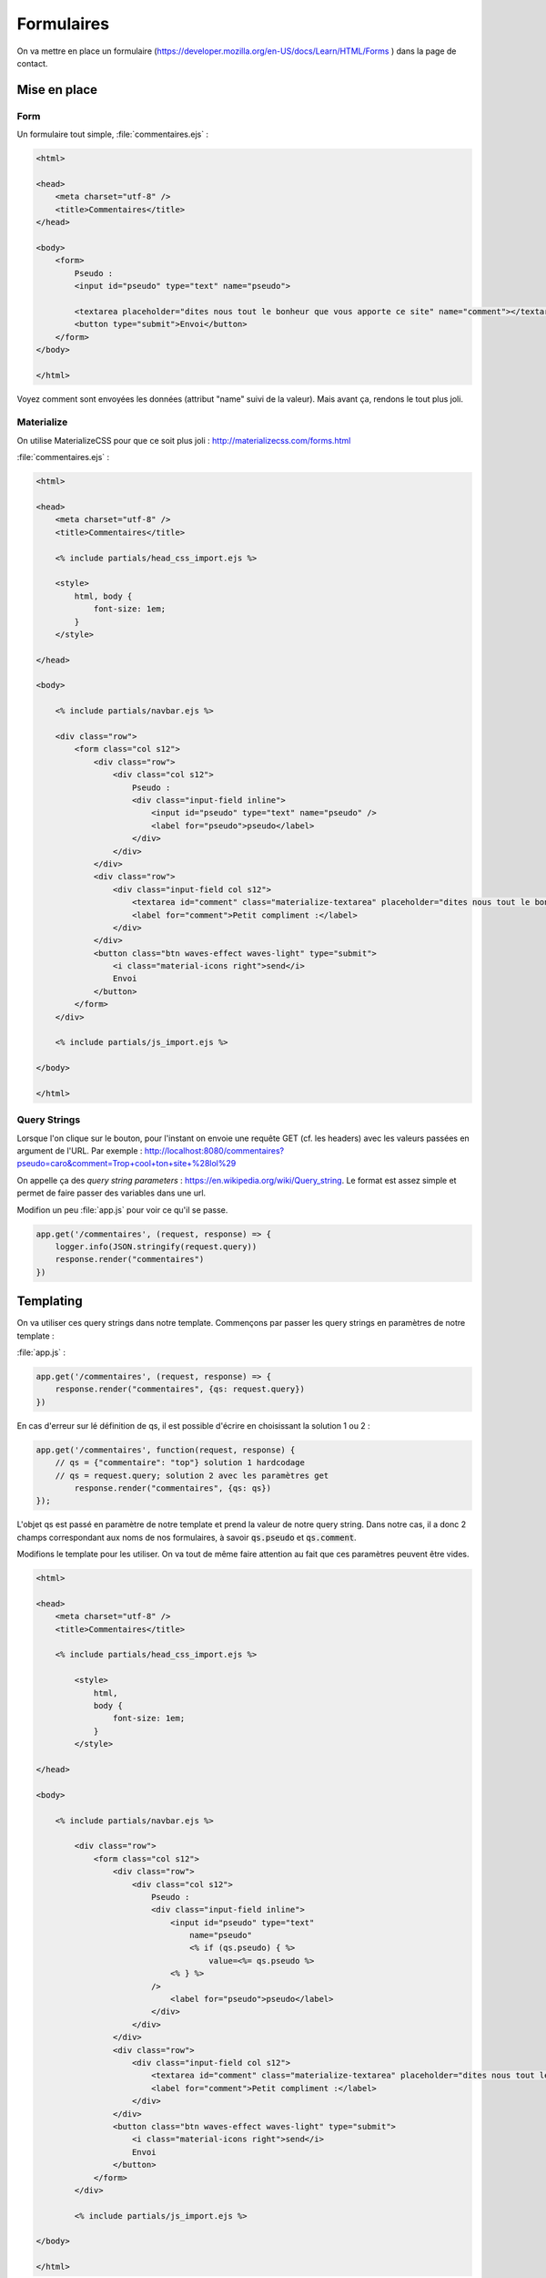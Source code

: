 ***********
Formulaires
***********

On va mettre en place un formulaire (`<https://developer.mozilla.org/en-US/docs/Learn/HTML/Forms>`_ ) dans la page de contact.

Mise en place
============= 

Form
^^^^ 


Un formulaire tout simple, :file:`commentaires.ejs` :

.. code-block:: html

    <html>

    <head>
        <meta charset="utf-8" />
        <title>Commentaires</title>
    </head>

    <body>
        <form>
            Pseudo :
            <input id="pseudo" type="text" name="pseudo">
            
            <textarea placeholder="dites nous tout le bonheur que vous apporte ce site" name="comment"></textarea>
            <button type="submit">Envoi</button>            
        </form>
    </body>

    </html>

Voyez comment sont envoyées les données (attribut "name" suivi de la valeur). Mais avant ça, rendons le tout plus joli.


Materialize
^^^^^^^^^^^ 

On utilise MaterializeCSS pour que ce soit plus joli : `<http://materializecss.com/forms.html>`_ 


:file:`commentaires.ejs` :


.. code-block:: html

    <html>

    <head>
        <meta charset="utf-8" />
        <title>Commentaires</title>

        <% include partials/head_css_import.ejs %>

        <style>
            html, body {
                font-size: 1em;
            }
        </style>

    </head>

    <body>

        <% include partials/navbar.ejs %>

        <div class="row">
            <form class="col s12">
                <div class="row">
                    <div class="col s12">
                        Pseudo :
                        <div class="input-field inline">
                            <input id="pseudo" type="text" name="pseudo" />
                            <label for="pseudo">pseudo</label>
                        </div>
                    </div>
                </div>
                <div class="row">
                    <div class="input-field col s12">
                        <textarea id="comment" class="materialize-textarea" placeholder="dites nous tout le bonheur que vous apporte ce site" name="comment"></textarea>
                        <label for="comment">Petit compliment :</label>
                    </div>
                </div>
                <button class="btn waves-effect waves-light" type="submit">
                    <i class="material-icons right">send</i>
                    Envoi
                </button>
            </form>
        </div>

        <% include partials/js_import.ejs %>

    </body>

    </html>


Query Strings
^^^^^^^^^^^^^ 

Lorsque l'on clique sur le bouton, pour l'instant on envoie une requête GET (cf. les headers) avec les valeurs passées en argument de l'URL. Par exemple : http://localhost:8080/commentaires?pseudo=caro&comment=Trop+cool+ton+site+%28lol%29

On appelle ça des *query string parameters* : `<https://en.wikipedia.org/wiki/Query_string>`_. Le format est assez simple et permet de faire passer des variables dans une url.

Modifion un peu :file:`app.js` pour voir ce qu'il se passe.

.. code-block:: js

    app.get('/commentaires', (request, response) => {
        logger.info(JSON.stringify(request.query))
        response.render("commentaires")
    })



Templating
==========  

On va utiliser ces query strings dans notre template. Commençons par passer les query strings en paramètres de notre template : 

:file:`app.js` :

.. code-block:: js

    app.get('/commentaires', (request, response) => {
        response.render("commentaires", {qs: request.query})
    })

En cas d'erreur sur lé définition de qs, il est possible d'écrire en choisissant la solution 1 ou 2 :

.. code-block:: js

	app.get('/commentaires', function(request, response) {
	    // qs = {"commentaire": "top"} solution 1 hardcodage
	    // qs = request.query; solution 2 avec les paramètres get
		response.render("commentaires", {qs: qs})
	});

L'objet qs est passé en paramètre de notre template et prend la valeur de notre query string. Dans notre cas, il a donc 2 champs correspondant aux noms de nos formulaires, à savoir :code:`qs.pseudo` et :code:`qs.comment`.

Modifions le template pour les utiliser. On va tout de même faire attention au fait que ces paramètres peuvent être vides. 


.. code-block:: text

    <html>

    <head>
        <meta charset="utf-8" />
        <title>Commentaires</title>

        <% include partials/head_css_import.ejs %>

            <style>
                html,
                body {
                    font-size: 1em;
                }
            </style>

    </head>

    <body>

        <% include partials/navbar.ejs %>

            <div class="row">
                <form class="col s12">
                    <div class="row">
                        <div class="col s12">
                            Pseudo :
                            <div class="input-field inline">
                                <input id="pseudo" type="text" 
                                    name="pseudo"
                                    <% if (qs.pseudo) { %>
                                        value=<%= qs.pseudo %>
                                <% } %>
                            />
                                <label for="pseudo">pseudo</label>
                            </div>
                        </div>
                    </div>
                    <div class="row">
                        <div class="input-field col s12">
                            <textarea id="comment" class="materialize-textarea" placeholder="dites nous tout le bonheur que vous apporte ce site" name="comment"><% if (qs.comment) { %><%= qs.comment %><% } %></textarea>
                            <label for="comment">Petit compliment :</label>
                        </div>
                    </div>
                    <button class="btn waves-effect waves-light" type="submit">
                        <i class="material-icons right">send</i>
                        Envoi
                    </button>
                </form>
            </div>

            <% include partials/js_import.ejs %>

    </body>

    </html>

    
.. note :: Notez comment le code HTML est imbriqué dans le code EJS. C'est un peu sale, on va donc essayer de le faire le moins possible. Pour la zone de texte, on est ainsi obligé de tout mettre sur une seule ligne, sinon les retours chariot sont comptés comme une réponse.

Et avec Bulma ?
===============

On peut également utiliser Bulma qui est très complet : `<https://bulma.io/documentation/form>`_

Installation/configuration de Bulma
^^^^^^^^^^^^^^^^^^^^^^^^^^^^^^^^^^^

Une fois dans le répertoire de travail et dans assets (:code:`cd`)


.. code-block:: os

	npm install bulma 
	
Bulma est installé. Reste à l'initialiser dans le fichier html. Pour cela, il faut rajouter dans le :code:`header` la ligne suivante :

.. code-block:: html

	<link rel="stylesheet" href="static/node_modules/bulma/css/bulma.min.css">

	
Exemple de formulaire avec Bulma
^^^^^^^^^^^^^^^^^^^^^^^^^^^^^^^^^^^^^^^^^^

L'exemple d'un champ basique est le suivant :

.. code-block:: html

	<div class="field">
	  <label class="label">Nom du champ (Pseudo, Nom, Prénom, etc.)</label>
	  <div class="control">
	    <input class="input" type="text" placeholder="Texte mis en indication dans le champ à remplir ('input')">
	  </div>
	  <p class="help">"Help text" pour éventuellement donner des indications</p>
	</div>

Observez bien cet exemple et essayez de jouer avec les différentes possibilités pour bien comprendre. Par exemple, dans la balise :code:`<input ...>` le type peut être changé en fonction de ce que vous voulez que l'utilisateur entre (principalement :code:`text`, :code:`email` et :code:`url`)

Template de formulaire complet
^^^^^^^^^^^^^^^^^^^^^^^^^^^^^^

Maintenant que nous avons les bases, voici ce que nous proposons pour le code html du formulaire. Les principaux types de champs sont utilisés dans ce code, libre à vous d'observer comment cela fonctionne — notamment à l'aide de la documentation. Cependant, ce fichier ne récupère pas encore les informations envoyées, il faudra passer par du php pour extraire et traiter les informations (comme précédemment).

.. code-block:: html

	<html>
	<head>
	    <% include partials/head_css_import.ejs %>
	    <meta charset="utf-8" />
	    <title>Commentaires</title>
	    <link rel="stylesheet" href="/static/node_modules/bulma/css/bulma.min.css">
	</head>
	<body>

	<% include partials/navbar.ejs %>

	<div class="row">
	<form id="myForm" class="col s12">
		<div class="field is-horizontal">
		  <div class="field-label is-normal">
		    <label class="label">De</label>
		  </div>
		  <div class="field-body">
		    <div class="field">
		      <p class="control is-expanded">
			<input class="input" type="text" placeholder="Ton petit nom" required="required">
		      </p>
		    </div>
			<div class="field has-addons has-icons-right">
			  <p class="control">
			    <input class="input" type="text" placeholder="prenom.nom">
				<!-- mettre type="email" si vous faites un champ email classique -->
			  </p>
			  <p class="control">
			    <a class="button is-static">
			      @
			    </a>
			</p>
			<div class="select is-fullwidth">
			  <select>
			    <option>centrale-marseille.fr</option>
			    <option>gmail.com</option>
			    <option>outlook.com</option>
					<option>hotmail.fr</option>
					<option>aucun-donc-je-ne-peux-pas-vous-contacter.fr</option>
			  </select>
			</div>
			</div>
		  </div>
		</div>

		<div class="field is-horizontal">
		  <div class="field-label"></div>
		  <div class="field-body">
		    <div class="field is-expanded">
		      <div class="field has-addons">
			<p class="control">
			  <a class="button is-static">
			    +33
			  </a>
			</p>
			<p class="control is-expanded">
			  <input class="input" type="tel" placeholder="Numéro de téléphone">
			</p>
		      </div>
		      <p class="help">Du coup, n'écrivez pas le premier "0"</p>
		    </div>
		  </div>
		</div>

		<div class="field is-horizontal">
		  <div class="field-label">
		    <label class="label">Es-tu un 
				ninja ?</label>
		  </div>
		  <div class="field-body">
		    <div class="field is-narrow">
		      <div class="control">
			<label class="radio">
			  <input type="radio" name="member">
			  Oui
			</label>
			<label class="radio">
			  <input type="radio" name="member">
			  Non
			</label>
		      </div>
		    </div>
		  </div>
		</div>

		<div class="field is-horizontal">
		  <div class="field-label is-normal">
		    <label class="label">Objet</label>
		  </div>
		  <div class="field-body">
		    <div class="field">
		      <div class="control">
			<input class="input is-required" type="text" placeholder='Par exemple : Spam via formulaire de contact'>
		      </div>
		      <p class="help is-required">
			Ce champ est obligatoire
		      </p>
		    </div>
		  </div>
		</div>

		<div class="field is-horizontal">
		  <div class="field-label is-normal">
		    <label class="label">Question</label>
		  </div>
		  <div class="field-body">
		    <div class="field">
		      <div class="control">
			<textarea class="textarea" placeholder="Comment puis-je vous aider ?"></textarea>
		      </div>
		    </div>
		  </div>
		</div>

		<div class="field is-horizontal">
		  <div class="field-label">

		  </div>
		  <div class="field-body">
		    <div class="field">
		      <div class="control">
			<button class="button is-primary" type="submit">
			  Envoyer le formulaire
			</button>
		      </div>
		    </div>
		  </div>
		</div>
	</form>

	<% include partials/js_import.ejs %>
	</body>
	</html>
	
Récupération des champs du formulaire en javaScript et affichage de messages d'alerte
^^^^^^^^^^^^^^^^^^^^^^^^^^^^^^^^^^^^^^^^^^^^^^^^^^^^^^^^^^^^^^^^^^^^^^^^^^^^^^^^^^^^^

Nous allons maintenant récupérer les réponses du formulaire pour pouvoir les afficher dans un message d'alerte. Nous allons aussi rajouter un bouton reset qui réinitialise tous les champs. Par ailleurs, plusieurs messages d'alerte indiquent lorsque nous envoyons les données ou lorsqu'on réinitialise la page.

On commence par créer un fichier :file:`form.js` que l'on place dans un dossier :code:`script`.

.. code-block:: js

	var myForm = document.getElementById('myForm');

	
	myForm.addEventListener('submit', function(e) {
		//cette fonction permet à l'utilisateur de valider ou non l'envoi du formulaire
		if(confirm("Êtes-vous sûr de vouloir envoyer le formulaire ?")){ 
			// demande la confirmation à l'utilisateur (renvoie true ou false)
			myForm.submit() // le formulaire est envoyé

			var message = 'Vous avez envoyé le formulaire !\n\nVotre nom est : ' 
			+ document.getElementById('name').value + '.\n' 
			// le champ "nom" est obligatoire donc on l'affiche dans la deuxième alerte quoi qu'il arrive


			if (document.getElementById('mail').value){ //si le champ mail est rempli
				message += 'Votre adresse mail est : ' + document.getElementById('mail').value
				+ '@' + document.getElementById('domaine').value + '.\n' 
				//on l'affiche dans la deuxième alerte
			}

			if (document.getElementById('tel').value){ //idem
				message += 'Votre numéro de téléphone est le : ' 
				+ document.getElementById('tel').value + '.\n'
			}

			if (document.getElementById('object').value){
				message += 'L\'objet de votre contact est : ' 
				+ document.getElementById('object').value + '.\n'
			}

			if (document.getElementById('msg').value){
				message += 'Votre message est : ' 
				+ document.getElementById('msg').value + '.\n'
			}

			alert(message) //on affiche l'alerte avec le message contruit précédemment

		    e.preventDefault();
		    
		} else {
		   e.returnValue = false; 
		   //pour que les champs gardent les mêmes valeurs si on ne veut pas envoyer le formulaire
		}


	});

	myForm.addEventListener('reset', function(e) { 
		//de même, pour confirmer ou non la réinitialisation du formulaire
		if(confirm("Voulez-vous vraiment réinitialiser le formulaire ?")){
	    	alert('Vous avez réinitialisé le formulaire !');
	    } else {
	    e.returnValue = false
	    }
	});

	var ninja1 = document.getElementById('ninja1')
	ninja1.onclick = function() { alert('NINJAAAAA')} //alerte pour le bouton oui de la question ninja

	var ninja2 = document.getElementById('ninja2')
	ninja2.onclick = function() {alert('Triste vie...')} //alerte pour le bouton non de la question ninja

On ajoute ensuite à la fin du fichier :file:`commentaires.ejs` la ligne suivante :

.. code-block:: html

	<script type="text/javascript" src="/js/form.js"></script>

On rajoute également des paramètres :code:`id="..."` afin de pour voir les appeler dans le fichier :code:`form.js`.

Le fichier :file:`commentaires.ejs` devient donc :

.. code-block:: html

	<html>
	<head>

	<% include partials/head_css_import.ejs %>

	    <meta charset="utf-8" />
	    <title>Commentaires</title>
	    <link rel="stylesheet" type="text/css" href="/static/node_modules/bulma/css/bulma.min.css">
	    
	</head>
	
	<body>

	    <% include partials/navbar.ejs %>

	    <div class="row">
		<form id="myForm" class="col s12"> <!-- ajout de l'id "myForm" -->
		    <div class="field is-horizontal">
		      <div class="field-label is-normal">
			<label class="label">Nom</label>
		      </div>
		      <div class="field-body">
			<div class="field">
			  <p class="control is-expanded">
			    <input id="name" class="input" type="text" placeholder="Ton petit nom" required="required">
			    <!-- pour chaque input des champs du formulaire on ajoute un id 
			    "required" permet d'obliger de remplissage de ce champ -->
			  </p>
			</div>
			    <div class="field has-addons has-icons-right">
			      <p class="control">
				<input id='mail' class="input" type="text" placeholder="prenom.nom">
				    <!-- mettre type="email" si vous faites un champs email classique -->
			      </p>
			      <p class="control">
				<a class="button is-static">
				  @
				</a>
			    </p>
			    <div class="select is-fullwidth">
			      <select id="domaine">
				<option>centrale-marseille.fr</option>
				<option>gmail.com</option>
				<option>outlook.com</option>
				<option>hotmail.fr</option>
				<option>aucun-donc-je-ne-peux-pas-vous-contacter.fr</option>
			      </select>
			    </div>
			    </div>
		      </div>
		    </div>

		    <div class="field is-horizontal">
		      <div class="field-label"></div>
		      <div class="field-body">
			<div class="field is-expanded">
			  <div class="field has-addons">
			    <p class="control">
			      <a class="button is-static">
				+33
			      </a>
			    </p>
			    <p class="control is-expanded">
			      <input id="tel" class="input" type="number" placeholder="Numéro de téléphone">
			      <!-- type number pour qu'on ne puisse mettre que des numéros -->
			    </p>
			  </div>
			  <p class="help">Du coup, n'écrivez pas le premier "0"</p>
			</div>
		      </div>
		    </div>

		    <div class="field is-horizontal">
		      <div class="field-label">
			<label class="label">Es-tu un
				    ninja ?</label>
		      </div>
		      <div class="field-body">
			<div class="field is-narrow">
			  <div class="control">
			    <label class="radio">
			      <input id="ninja1" type="radio" name="member">
			      Oui
			    </label>
			    <label class="radio">
			      <input id="ninja2" type="radio" name="member">
			      Non
			    </label>
			  </div>
			</div>
		      </div>
		    </div>

		    <div class="field is-horizontal">
		      <div class="field-label is-normal">
			<label class="label">Objet</label>
		      </div>
		      <div class="field-body">
			<div class="field">
			  <div class="control">
			    <input id="object" class="input is-required" type="text" 
			    placeholder='Par exemple : Spam via formulaire de contact'>
			  </div>
			  <p class="help is-required">
			    Ce champs est obligatoire
			  </p>
			</div>
		      </div>
		    </div>

		    <div class="field is-horizontal">
		      <div class="field-label is-normal">
			<label class="label">Question</label>
		      </div>
		      <div class="field-body">
			<div class="field">
			  <div class="control">
			    <textarea id="msg" class="textarea" placeholder="Comment puis-je vous aider ?">
			    </textarea>
			  </div>
			</div>
		      </div>
		    </div>

		    <div class="field is-horizontal">
		      <div class="field-label">

		      </div>
		      <div class="field-body">
			<div class="field">
			  <div class="control">
			    <input type="submit" value="Envoyer le formulaire" class="button is-primary"/>
			    <!-- ajout du type submit -->
			     <input type="reset" value="Reset" class="button is-secondary"/>
			     <!-- ajout du type reset -->
			  </div>
			</div>
		      </div>
		    </div>
		</form>
	    </div>

	    <script type="text/javascript" src="/js/form.js"></script>

	    <% include partials/js_import.ejs %>

	</body>
	</html>

Dans le fichier :file:`app.ejs`, on ajoute (de la même manière qu'on utilisait :code:`/static` pour :code:`/assets`) : 

.. code-block:: js

	app.use("/js", express.static(__dirname + '/script'));

